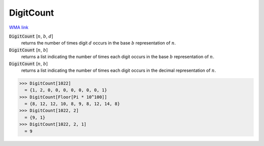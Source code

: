 DigitCount
==========

`WMA link <https://reference.wolfram.com/language/ref/DigitCount.html>`_


:code:`DigitCount` [:math:`n`, :math:`b`, :math:`d`]
    returns the number of times digit :math:`d` occurs in the base :math:`b` representation of :math:`n`.

:code:`DigitCount` [:math:`n`, :math:`b`]
    returns a list indicating the number of times each digit occurs in the base :math:`b` representation of :math:`n`.

:code:`DigitCount` [:math:`n`, :math:`b`]
    returns a list indicating the number of times each digit occurs in the decimal representation of :math:`n`.





>>> DigitCount[1022]
  = {1, 2, 0, 0, 0, 0, 0, 0, 0, 1}
>>> DigitCount[Floor[Pi * 10^100]]
  = {8, 12, 12, 10, 8, 9, 8, 12, 14, 8}
>>> DigitCount[1022, 2]
  = {9, 1}
>>> DigitCount[1022, 2, 1]
  = 9
